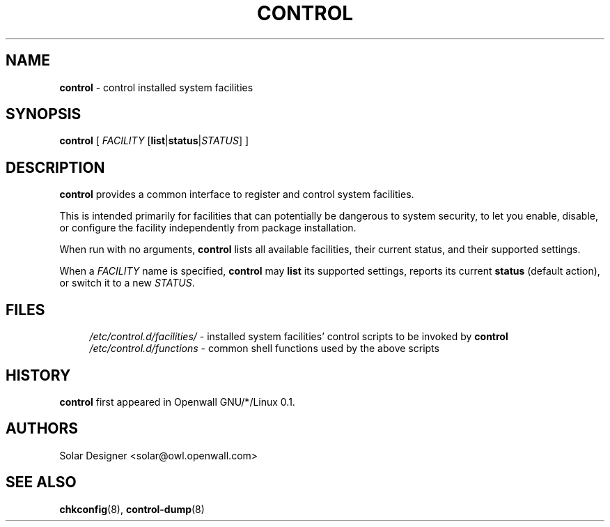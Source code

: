 .\" $Id: Owl/packages/owl-control/control.8,v 1.1 2003/01/08 02:07:12 solar Exp $
.TH CONTROL 8 "8 January 2003" "Openwall Project"
.SH NAME
.B control
\- control installed system facilities
.SH SYNOPSIS
.B control
[ \fIFACILITY\fR [\fBlist\fR|\fBstatus\fR|\fISTATUS\fR] ]
.SH DESCRIPTION
.B control
provides a common interface to register and control system facilities.
.PP
This is intended primarily for facilities that can potentially be
dangerous to system security, to let you enable, disable, or configure
the facility independently from package installation.
.PP
When run with no arguments,
.B control
lists all available facilities, their current status, and their
supported settings.
.PP
When a
.I FACILITY
name is specified,
.B control
may
.B list
its supported settings,
reports its current
.B status
(default action),
or switch it to a new
.IR STATUS .
.SH FILES
.ad l
.in +4
.ti -4
.I /etc/control.d/facilities/
\- installed system facilities' control scripts to be invoked by
.B control
.br
.ti -4
.I /etc/control.d/functions
\- common shell functions used by the above scripts
.in -4
.ad b
.SH HISTORY
.B control
first appeared in Openwall GNU/*/Linux 0.1.
.SH AUTHORS
Solar Designer <solar@owl.openwall.com>
.SH SEE ALSO
.BR chkconfig (8),
.BR control-dump (8)

